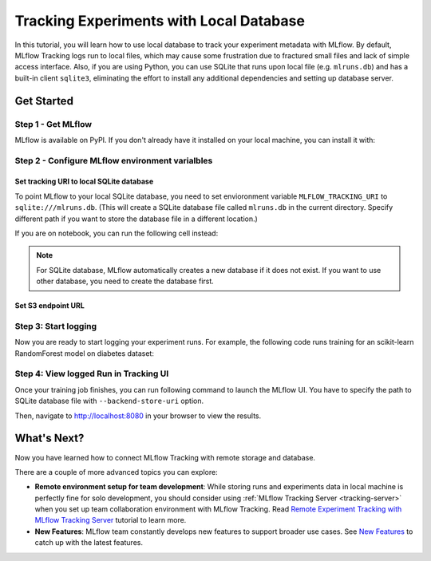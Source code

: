 ========================================
Tracking Experiments with Local Database
========================================

In this tutorial, you will learn how to use local database to track your experiment metadata with MLflow. By default, MLflow Tracking logs run to local files,
which may cause some frustration due to fractured small files and lack of simple access interface. Also, if you are using Python, you can use SQLite that runs 
upon local file (e.g. ``mlruns.db``) and has a built-in client ``sqlite3``, eliminating the effort to install any additional dependencies and setting up database server.

Get Started
===========

Step 1 - Get MLflow
-------------------
MLflow is available on PyPI. If you don't already have it installed on your local machine, you can install it with:

.. code-section::

    .. code-block:: bash
        :name: download-mlflow

        pip install mlflow

Step 2 - Configure MLflow environment varialbles
------------------------------------------------

Set tracking URI to local SQLite database
~~~~~~~~~~~~~~~~~~~~~~~~~~~~~~~~~~~~~~~~~

To point MLflow to your local SQLite database, you need to set envioronment variable ``MLFLOW_TRACKING_URI`` to ``sqlite:///mlruns.db``.
(This will create a SQLite database file called ``mlruns.db`` in the current directory. Specify different path if you want to store the database file in a different location.)

.. code-section::

    .. code-block:: bash
        :name: set-env

        export MLFLOW_TRACKING_URI=sqlite:///mlruns.db

If you are on notebook, you can run the following cell instead:

.. code-section::

    .. code-block:: python
        :name: set-env-notebook

        %env MLFLOW_TRACKING_URI=sqlite:///mlruns.db

.. note::
  For SQLite database, MLflow automatically creates a new database if it does not exist. If you want to use other database, you need to create the database first.

Set S3 endpoint URL
~~~~~~~~~~~~~~~~~~~




Step 3: Start logging
---------------------

Now you are ready to start logging your experiment runs. For example, the following code runs training for an scikit-learn RandomForest model on diabetes dataset:

.. code-section::

    .. code-block:: python

        import mlflow

        from sklearn.model_selection import train_test_split
        from sklearn.datasets import load_diabetes
        from sklearn.ensemble import RandomForestRegressor

        mlflow.autolog()

        db = load_diabetes()
        X_train, X_test, y_train, y_test = train_test_split(db.data, db.target)

        # Create and train models.
        rf = RandomForestRegressor(n_estimators=100, max_depth=6, max_features=3)
        rf.fit(X_train, y_train)

        # Use the model to make predictions on the test dataset.
        predictions = rf.predict(X_test)

Step 4: View logged Run in Tracking UI
--------------------------------------

Once your training job finishes, you can run following command to launch the MLflow UI. You have to specify the path to SQLite database file with ``--backend-store-uri`` option.

.. code-section::

    .. code-block:: bash
        :name: view-results

        mlflow ui --port 8080 --backend-store-uri sqlite:///mlruns.db

Then, navigate to `http://localhost:8080 <http://localhost:8080>`_ in your browser to view the results.

What's Next?
============

Now you have learned how to connect MLflow Tracking with remote storage and database.

There are a couple of more advanced topics you can explore:

* **Remote environment setup for team development**: While storing runs and experiments data in local machine is perfectly fine for solo development, you should 
  consider using :ref:`MLflow Tracking Server <tracking-server>` when you set up team collaboration environment with MLflow Tracking. Read 
  `Remote Experiment Tracking with MLflow Tracking Server <remote-server.html>`_ tutorial to learn more.
* **New Features**: MLflow team constantly develops new features to support broader use cases. See `New Features <../new-features/index.html>`_ to catch up with the latest features.